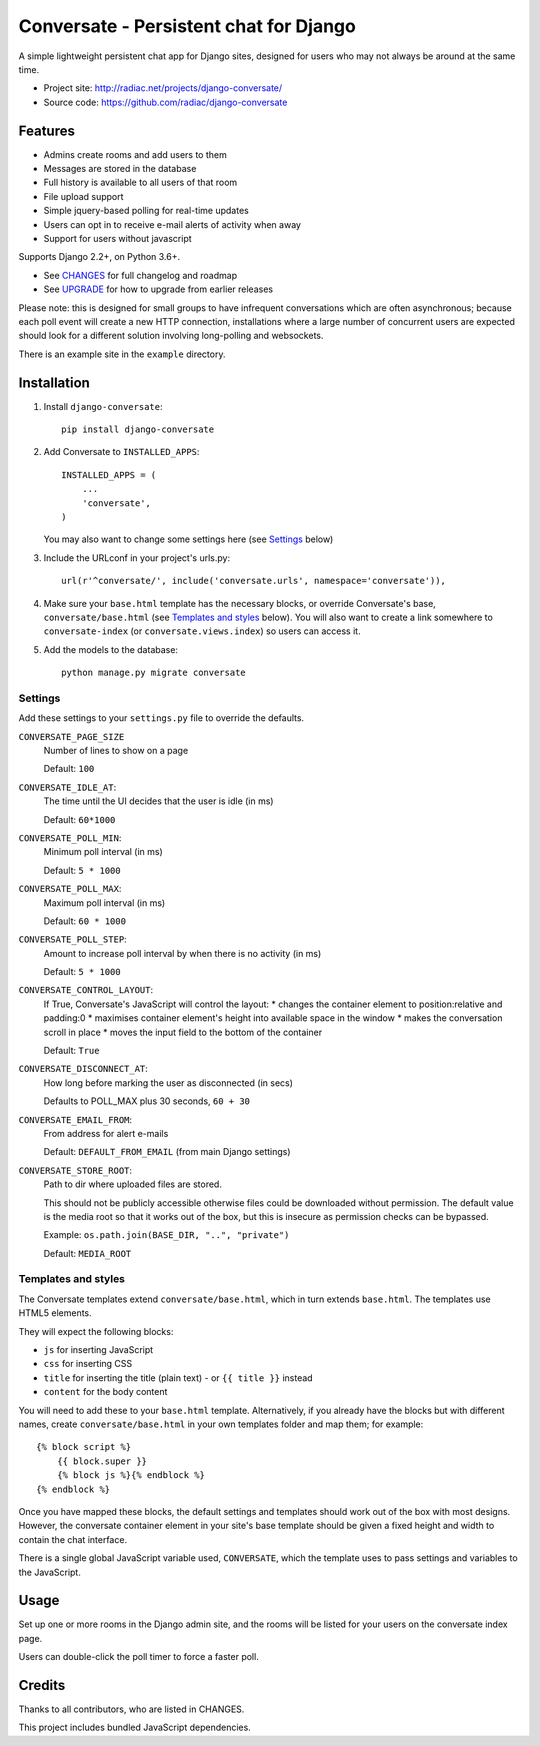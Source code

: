 =======================================
Conversate - Persistent chat for Django
=======================================

A simple lightweight persistent chat app for Django sites, designed for users who may
not always be around at the same time.

* Project site: http://radiac.net/projects/django-conversate/
* Source code: https://github.com/radiac/django-conversate

.. image:: https://travis-ci.org/radiac/django-conversate.svg?branch=master
    :target: https://travis-ci.org/radiac/django-conversate

.. image:: https://coveralls.io/repos/radiac/django-conversate/badge.svg?branch=master&service=github
    :target: https://coveralls.io/github/radiac/django-conversate?branch=master


Features
========

* Admins create rooms and add users to them
* Messages are stored in the database
* Full history is available to all users of that room
* File upload support
* Simple jquery-based polling for real-time updates
* Users can opt in to receive e-mail alerts of activity when away
* Support for users without javascript

Supports Django 2.2+, on Python 3.6+.

* See `CHANGES <CHANGES>`_ for full changelog and roadmap
* See `UPGRADE <UPGRADE.rst>`_ for how to upgrade from earlier releases

Please note: this is designed for small groups to have infrequent conversations
which are often asynchronous; because each poll event will create a new HTTP
connection, installations where a large number of concurrent users are expected
should look for a different solution involving long-polling and websockets.

There is an example site in the ``example`` directory.


Installation
============

1. Install ``django-conversate``::

    pip install django-conversate

2. Add Conversate to ``INSTALLED_APPS``::

    INSTALLED_APPS = (
        ...
        'conversate',
    )

   You may also want to change some settings here (see `Settings`_ below)

3. Include the URLconf in your project's urls.py::

    url(r'^conversate/', include('conversate.urls', namespace='conversate')),

4. Make sure your ``base.html`` template has the necessary blocks, or override
   Conversate's base, ``conversate/base.html`` (see `Templates and styles`_ below). You
   will also want to create a link somewhere to ``conversate-index`` (or
   ``conversate.views.index``) so users can access it.

5. Add the models to the database::

    python manage.py migrate conversate


Settings
--------

Add these settings to your ``settings.py`` file to override the defaults.

``CONVERSATE_PAGE_SIZE``
    Number of lines to show on a page

    Default: ``100``

``CONVERSATE_IDLE_AT``:
    The time until the UI decides that the user is idle (in ms)

    Default: ``60*1000``

``CONVERSATE_POLL_MIN``:
    Minimum poll interval (in ms)

    Default: ``5 * 1000``

``CONVERSATE_POLL_MAX``:
    Maximum poll interval (in ms)

    Default: ``60 * 1000``

``CONVERSATE_POLL_STEP``:
    Amount to increase poll interval by when there is no activity (in ms)

    Default: ``5 * 1000``

``CONVERSATE_CONTROL_LAYOUT``:
    If True, Conversate's JavaScript will control the layout:
    * changes the container element to position:relative and padding:0
    * maximises container element's height into available space in the window
    * makes the conversation scroll in place
    * moves the input field to the bottom of the container

    Default: ``True``

``CONVERSATE_DISCONNECT_AT``:
    How long before marking the user as disconnected (in secs)

    Defaults to POLL_MAX plus 30 seconds, ``60 + 30``

``CONVERSATE_EMAIL_FROM``:
    From address for alert e-mails

    Default: ``DEFAULT_FROM_EMAIL`` (from main Django settings)

``CONVERSATE_STORE_ROOT``:
    Path to dir where uploaded files are stored.

    This should not be publicly accessible otherwise files could be downloaded without
    permission. The default value is the media root so that it works out of the box, but
    this is insecure as permission checks can be bypassed.

    Example: ``os.path.join(BASE_DIR, "..", "private")``

    Default: ``MEDIA_ROOT``


Templates and styles
--------------------

The Conversate templates extend ``conversate/base.html``, which in turn extends
``base.html``. The templates use HTML5 elements.

They will expect the following blocks:

* ``js`` for inserting JavaScript
* ``css`` for inserting CSS
* ``title`` for inserting the title (plain text) - or ``{{ title }}`` instead
* ``content`` for the body content

You will need to add these to your ``base.html`` template. Alternatively, if
you already have the blocks but with different names, create
``conversate/base.html`` in your own templates folder and map them; for
example::

    {% block script %}
        {{ block.super }}
        {% block js %}{% endblock %}
    {% endblock %}

Once you have mapped these blocks, the default settings and templates should
work out of the box with most designs. However, the conversate container
element in your site's base template should be given a fixed height and width
to contain the chat interface.

There is a single global JavaScript variable used, ``CONVERSATE``, which the
template uses to pass settings and variables to the JavaScript.


Usage
=====

Set up one or more rooms in the Django admin site, and the rooms will be listed
for your users on the conversate index page.

Users can double-click the poll timer to force a faster poll.


Credits
=======

Thanks to all contributors, who are listed in CHANGES.

This project includes bundled JavaScript dependencies.

